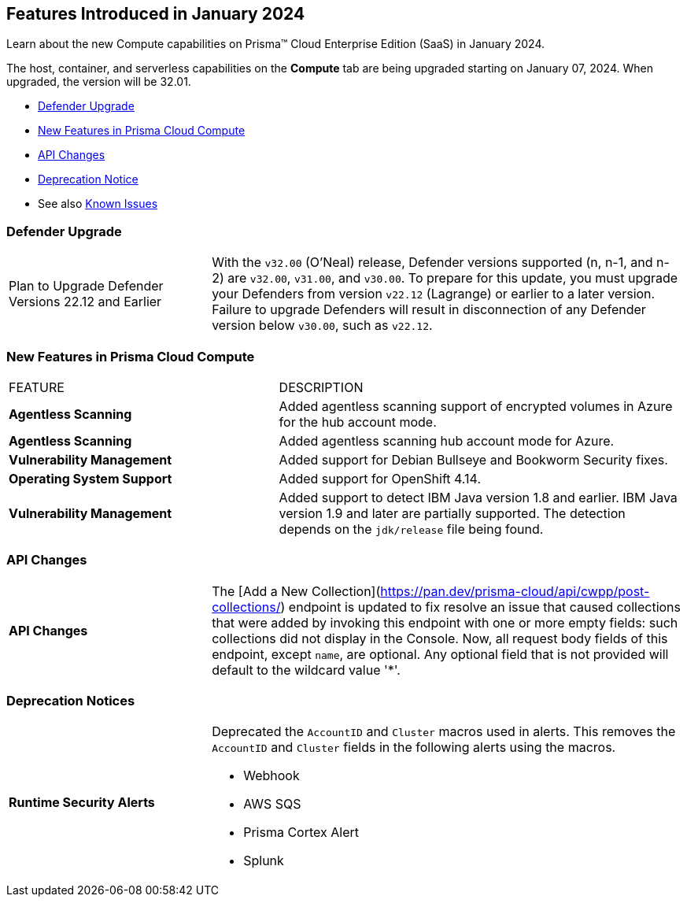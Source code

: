 [#id-january2024]
== Features Introduced in January 2024

Learn about the new Compute capabilities on Prisma™ Cloud Enterprise Edition (SaaS) in January 2024.

The host, container, and serverless capabilities on the *Compute* tab are being upgraded starting on January 07, 2024. When upgraded, the version will be 32.01.

* xref:#defender-upgrade[Defender Upgrade]
* xref:#new-features-prisma-cloud-compute[New Features in Prisma Cloud Compute]
//* xref:#enhancements[Enhancements]
* xref:#api-changes[API Changes]
//* xref:#breaking-api-changes[Breaking Changes in API]
* xref:#deprecation-notice[Deprecation Notice]
//* xref:#id-backward-compatibility[Backward Compatibility for New Features]
// * xref:#end-of-support[End of Support Notifications]

* See also xref:../../../known-issues/known-fixed-issues.adoc[Known Issues]

[#defender-upgrade]
=== Defender Upgrade

[cols="30%a,70%a"]
|===
|Plan to Upgrade Defender Versions 22.12 and Earlier
|With the `v32.00` (O'Neal) release, Defender versions supported (n, n-1, and n-2) are `v32.00`, `v31.00`, and `v30.00`.
To prepare for this update, you must upgrade your Defenders from version `v22.12` (Lagrange) or earlier to a later version. Failure to upgrade Defenders will result in disconnection of any Defender version below `v30.00`, such as `v22.12`.

|===

[#new-features-prisma-cloud-compute]
=== New Features in Prisma Cloud Compute

[cols="40%a,60%a"]
|===
|FEATURE
|DESCRIPTION

//CWP-46475
|*Agentless Scanning*
|Added agentless scanning support of encrypted volumes in Azure for the  hub account mode.

//CWP-41206
|*Agentless Scanning*
|Added agentless scanning hub account mode for Azure.

//CWP-52656
|*Vulnerability Management*
|Added support for Debian Bullseye and Bookworm Security fixes.

//CWP-53787
|*Operating System Support*
|Added support for OpenShift 4.14.

//CWP-53162
// |*Cloud Service Providers*
// |Added a new filter in the cloud accounts page in Runtime Security, which filters accounts that are not yet onboarded to the Prisma platform account management under the cloud service providers tab.

//In the future, will be able import and manage such accounts fully on the platform cloud service providers page. The goal is to simplify the management of cloud service providers accounts by decommissioning the cloud account management page in Runtime Security.

//CWP-34450
|*Vulnerability Management*
|Added support to detect IBM Java version 1.8 and earlier.
IBM Java version 1.9 and later are partially supported.
The detection depends on the `jdk/release` file being found.

|===


[#api-changes]
=== API Changes

[cols="30%a,70%a"]
|===

|*API Changes*
|The [Add a New Collection](https://pan.dev/prisma-cloud/api/cwpp/post-collections/) endpoint is updated to fix resolve an issue that caused collections that were added by invoking this endpoint with one or more empty fields: such collections did not display in the Console. Now, all request body fields of this endpoint, except `name`, are optional. Any optional field that is not provided will default to the wildcard value '*'.     

|===

[#deprecation-notice]
=== Deprecation Notices
[cols="30%a,70%a"]
|===

//CWP-40710 CWP-41766
|*Runtime Security Alerts*
|Deprecated the `AccountID` and `Cluster` macros used in alerts.
This removes the `AccountID` and `Cluster` fields in the following alerts using the macros.

* Webhook
* AWS SQS
* Prisma Cortex Alert
* Splunk

|===
